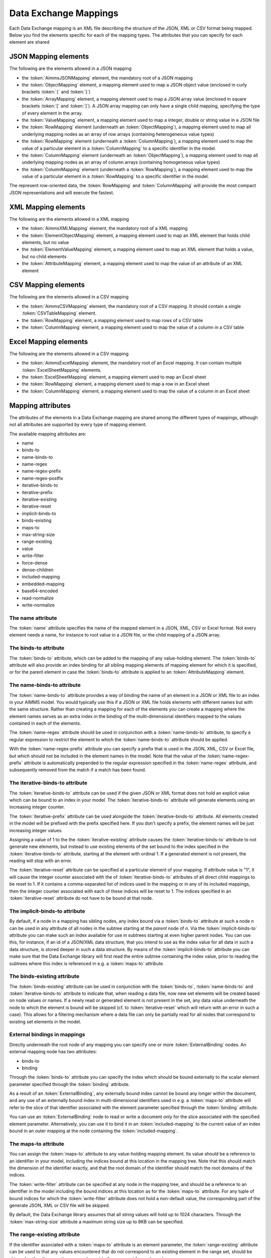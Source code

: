 Data Exchange Mappings
**********************

Each Data Exchange mapping is an XML file describing the structure of the JSON, XML or CSV format being mapped. Below you find the elements specific for each of the mapping types. The attributes that you can specify for each element are shared 

JSON Mapping elements
======================

The following are the elements allowed in a JSON mapping

* the :token:`AimmsJSONMapping` element, the mandatory root of a JSON mapping
* the :token:`ObjectMapping` element, a mapping element used to map a JSON object value (enclosed in curly brackets :token:`{` and :token:`}`)
* the :token:`ArrayMapping` element, a mapping element used to map a JSON array value (enclosed in square brackets :token:`[` and :token:`]`). A JSON array mapping can only have a single child mapping, specifying the type of every element in the array.
* the :token:`ValueMapping` element, a mapping element used to map a integer, double or string value in a JSON file
* the :token:`RowMapping` element (underneath an :token:`ObjectMapping`), a mapping element used to map all underlying mapping nodes as an array of row arrays (containing heterogeneous value types)
* the :token:`RowMapping` element (underneath a :token:`ColumnMapping`), a mapping element used to map the value of a particular element in a :token:`ColumnMapping` to a specific identifier in the model.
* the :token:`ColumnMapping` element (underneath an :token:`ObjectMapping`), a mapping element used to map all underlying mapping nodes as an array of column arrays (containing homogeneous value types)
* the :token:`ColumnMapping` element (underneath a :token:`RowMapping`), a mapping element used to map the value of a particular element in a :token:`RowMapping` to a specific identifier in the model.

The represent row-oriented data, the :token:`RowMapping` and :token:`ColumnMapping` will provide the most compact JSON representations and will execute the fastest.

XML Mapping elements
======================

The following are the elements allowed in a XML mapping

* the :token:`AimmsXMLMapping` element, the mandatory root of a XML mapping
* the :token:`ElementObjectMapping` element, a mapping element used to map an XML element that holds child elements, but no value
* the :token:`ElementValueMapping` element, a mapping element used to map an XML element that holds a value, but no child elements
* the :token:`AttributeMapping` element, a mapping element used to map the value of an attribute of an XML element

CSV Mapping elements
======================

The following are the elements allowed in a CSV mapping

* the :token:`AimmsCSVMapping` element, the mandatory root of a CSV mapping. It should contain a single :token:`CSVTableMapping` element.
* the :token:`RowMapping` element, a mapping element used to map rows of a CSV table
* the :token:`ColumnMapping` element, a mapping element used to map the value of a column in a CSV table

Excel Mapping elements
======================

The following are the elements allowed in a CSV mapping

* the :token:`AimmsExcelMapping` element, the mandatory root of an Excel mapping. It can contain multiple :token:`ExcelSheetMapping` elements.
* the :token:`ExcelSheetMapping` element, a mapping element used to map an Excel sheet
* the :token:`RowMapping` element, a mapping element used to map a row in an Excel sheet
* the :token:`ColumnMapping` element, a mapping element used to map the value of a column in an Excel sheet

Mapping attributes
======================

The attributes of the elements in a Data Exchange mapping are shared among the different types of mappings, although not all attributes are supported by every type of mapping element.

The available mapping attributes are:

* name              
* binds-to          
* name-binds-to     
* name-regex    
* name-regex-prefix    
* name-regex-postfix    
* iterative-binds-to
* iterative-prefix  
* iterative-existing
* iterative-reset
* implicit-binds-to
* binds-existing
* maps-to
* max-string-size    
* range-existing
* value           
* write-filter      
* force-dense
* dense-children     
* included-mapping  
* embedded-mapping 
* base64-encoded
* read-normalize
* write-normalize

The name attribute
------------------
The :token:`name` attribute specifies the name of the mapped element in a JSON, XML, CSV or Excel format. Not every element needs a name, for instance to root value in a JSON file, or the child mapping of a JSON array.

The binds-to attribute
----------------------

The :token:`binds-to` attribute, which can be added to the mapping of any value-holding element. The :token:`binds-to` attribute will also provide an index binding for all sibling mapping elements of mapping element for which it is specified, or for the parent element in case the :token:`binds-to` attribute is applied to an :token:`AttributeMapping` element.

The name-binds-to attribute
---------------------------

The :token:`name-binds-to` attribute provides a way of binding the name of an element in a JSON or XML file to an index in your AIMMS model. You would typically use this if a JSON or XML file holds elements with different names but with the same structure. Rather than creating a mapping for each of the elements you can create a mapping where the element names serves as an extra index in the binding of the multi-dimensional identifiers mapped to the values contained in each of the elements.

The :token:`name-regex` attribute should be used in conjunction with a :token:`name-binds-to` attribute, to specify a regular expression to restrict the element to which the :token:`name-binds-to` attribute should be applied. 

With the :token:`name-regex-prefix` attribute you can specify a prefix that is used in the JSON, XML, CSV or Excel file, but which should not be included in the element names in the model. Note that the value of the :token:`name-regex-prefix` attribute is automatically prepended to the regular expression specified in the :token:`name-regex` attribute, and subsequently removed from the match if a match has been found.

The iterative-binds-to attribute
--------------------------------

The :token:`iterative-binds-to` attribute can be used if the given JSON or XML format does not hold an explicit value which can be bound to an index in your model. The  :token:`iterative-binds-to` attribute will generate elements using an increasing integer counter.

The :token:`iterative-prefix` attribute can be used alongside the :token:`iterative-binds-to` attribute. All elements created in the model will be prefixed with the prefix specified here. If you don't specify a prefix, the element names will be just increasing integer values.

Assigning a value of 1 to the the :token:`iterative-existing` attribute causes the :token:`iterative-binds-to` attribute to not generate new elements, but instead to use existing elements of the set bound to the index specified in the :token:`iterative-binds-to` attribute, starting at the element with ordinal 1. If a generated element is not present, the reading will stop with an error.

The :token:`iterative-reset` attribute can be specified at a particular element of your mapping. If attribute value is "1", it will cause the integer counter associated with the of :token:`iterative-binds-to` attributes of all direct child mappings to be reset to 1. If it contains a comma-separated list of indices used in the mapping or in any of its included mappings, then the integer counter associated with each of these indices will be reset to 1. The indices specified in an :token:`iterative-reset` attribute do not have to be bound at that node.  

The implicit-binds-to attribute
-------------------------------

By default, if a node in a mapping has sibling nodes, any index bound via a :token:`binds-to` attribute at such a node *n* can be used in any attribute of all nodes in the subtree starting at the *parent* node of *n*. Via the :token:`implicit-binds-to` attribute you can make such an index available for use in subtrees starting at even higher parent nodes. You can use this, for instance, if an id of a JSON/XML data structure, that you intend to use as the index value for all data in such a data structure, is stored deeper in such a data structure. By means of the :token:`implicit-binds-to` attribute you can make sure that the Data Exchange library will first read the entire subtree containing the index value, prior to reading the subtrees where this index is referenced in e.g. a :token:`maps-to` attribute.

The binds-existing attribute
----------------------------

The :token:`binds-existing` attribute can be used in conjunction with the :token:`binds-to`, :token:`name-binds-to` and :token:`iterative-binds-to` attribute to indicate that, when reading a data file, now new set elements will be created based on node values or names. If a newly read or generated element is not present in the set, any data value underneath the node to which the element is bound will be skipped (cf. to :token:`iterative-reset` which will return with an error in such a case). This allows for a filtering mechanism where a data file can only be partially read for all nodes that correspond to existing set elements in the model.

External bindings in mappings
-----------------------------

Directly underneath the root node of any mapping you can specify one or more :token:`ExternalBinding` nodes. An external mapping node has two attributes:

* binds-to
* binding

Through the :token:`binds-to` attribute you can specify the index which should be bound externally to the scalar element parameter specified through the :token:`binding` attribute. 

As a result of an :token:`ExternalBinding`, any externally bound index cannot be bound any longer within the document, and any use of an externally bound index in multi-dimensional identifiers used in e.g. a :token:`maps-to` attribute will refer to the slice of that identifier associated with the element parameter specified through the :token:`binding` attribute.

You can use an :token:`ExternalBinding` node to read or write a document only for the slice associated with the specified element parameter. Alternatively, you can use it to bind it in an :token:`included-mapping` to the current value of an index bound in an outer mapping at the node containing the :token:`included-mapping`.

The maps-to attribute
---------------------

You can assign the :token:`maps-to`  attribute to any value-holding mapping element. Its value should be a reference to an identifier in your model, including the indices bound at this location in the mapping tree. Note that this should match the dimension of the identifier exactly, and that the root domain of the identifier should match the root domains of the indices.  

The :token:`write-filter` attribute can be specified at any node in the mapping tree, and should be a reference to an identifier in the model including the bound indices at this location as for the :token:`maps-to` attribute. For any tuple of bound indices for which the :token:`write-filter` attribute does not hold a non-default value, the corresponding part of the generate JSON, XML or CSV file will be skipped. 

By default, the Data Exchange library assumes that all string values will hold up to 1024 characters. Through the :token:`max-string-size` attribute a maximum string size up to 8KB can be specified.

The range-existing attribute
----------------------------

If the identifier associated with a :token:`maps-to` attribute is an element parameter, the :token:`range-existing` attribute can be used to that any values encountered that do not correspond to an existing element in the range set, should be skipped, rather than creating a new element in the range set for such a value. 

The force-dense attribute
-------------------------

The :token:`force-dense` attribute should also contain a reference to an identifier plus bound indices as for the :token:`maps-to` attribute. Through
 this attribute you can force a specific density pattern by specifying a domain for which nodes *should* be generated, regardless of whether non-default data is present to fill such nodes, e.g. because the identifier specified in the :token:`maps-to` attribute of the node itself, or any of its sub-nodes, holds no non-default data. Note that a density pattern enforced through the :token:`force-dense` attribute is still subject to a write filter specified in a :token:`write-filter` attribute.

Enforcing a density pattern may be important when the bound indices are generated through the :token:`iterative-binds-to` attribute, and not explicitly represented through data-holding node bound to a regular :token:`binds-to` attribute. In such cases, not writing nodes that hold no non-default data, may lead to inconsistent numbering of generated elements when reading the generated JSON or XML files back in. *When reading a JSON, XML, CSV or Excel file, the library will assign a value of 1 for the identifier specified in the* :token:`force-dense` *attribute to any tuple encountered, such that the same file will be generated when writing back the file using the same mapping based on the data just read in.* 

.. note::
    
        None of the :token:`maps-to`, :token:`write-filter` and :token:`force-dense` attributes may contain an identifier *slice*, but must be bound to indices in the mapping for *all* dimensions of the given identifier. *Thus, for instance, specifying a value of 1 to the* :token:`force-dense` *attribute to enforce full density is not allowed.* Instead you should create a full-dimensional parameter holding 1 for every tuple in its domain and assign that to the  :token:`force-dense` attribute. 
        
        To enforce slicing for a particular index, you can specify an :token:`ExternalBinding` node directly underneath the root node of the mapping.

The dense-children attribute
----------------------------

With the :token:`dense-children` you can indicate that when a node will be written, because of the density pattern of all of its children, all direct *value-holding* child elements with the same bound indices as the parent node, will be written in a dense manner. For example, with this attribute you can cause all columns in a table row to be written to a CSV or Excel file, whenever at least one of the columns holds a non-default value.

With this attribute you cannot cause an array to be written in a dense manner, as the array elements need to bind an additional index. To enforce writing an array in a dense manner, you have to use the :token:`force-dense` attribute.

The value attribute
-------------------

With the :token:`value` attribute you can specify that, when writing a file, the value of a value-holding mapping element should become the static string value specified through this attribute. When reading a file, a node with a :token:`value` attribute will be silently ignored. 

.. note::

        Any value-holding mapping element may have only one of the :token:`binds-to`, :token:`maps-to` or :token:`value` attributes specified. 

The included-mapping attribute
------------------------------

Through the :token:`included-mapping` attribute, you can indicate that the contents of an object or array element in a given JSON or XML file should be read/written using a mapping, the name of which is contained in the string parameter specified in this attribute. The dimension of the string parameter should match the indices already bound at the given node. With this attribute you can specify a *data-driven* mapping name for a certain sub-tree of a JSON or XML file, e.g., to specify a table-specific mapping, where the table name is already bound in a parent node of the node at hand.

Alternatively, if the string value of the :token:`included-mapping` attribute starts with the :token:`@` character, the remainder of the value will be interpreted as the *fixed* name of a mapping to be applied for the node at hand, instead of as a string parameter holding mapping names.

Note that when reading the contents of the node associated with the included mapping you cannot refer to the indices already bound at that node in the containing mapping, i.e., the contents of the tree node should be able to be read/written as if read from/written to a completely separate JSON/XML file. 

It is possible, however, to externally bind the values of bound indices to indices used in the included mapping by specifying an :token:`ExternalBinding` node underneath the node containing the :token:`included-mapping` attribute. To this end, the included mapping itself should have an possess an :token:`ExternalBinding` for the index you want to bind to. In addition, you should specify an :token:`ExternalBinding` node underneath the node with :token:`included-mapping` attribute, with the :token:`binds-to` attribute set to the externally bound index in the included mapping, and the :token:`binding` attribute set to the bound index in the outer mapping you want to bind to. 

You can use external bindings in combination with included mappings to break a longer mapping into its constituting components. Note, however, that breaking up mappings this way will carry a performance penalty, especially if there is a lot of repetition in the nodes using an included mapping. 

The embedded-mapping attribute
------------------------------

Through the :token:`embedded-mapping` attribute, you can indicate that a value-holding element in the given JSON or XML file should hold a string that can be read or written using the mapping specified in this attribute. Note that the mapping element to which this attribute is attached may not have bound indices. The mapping specified in this attribute may be of any type (e.g. XML, JSON, CSV or Excel) and will be represented as a single (base64 encoded) string.

Assigning a value of 1 to the :token:`base64-encoded` attribute indicates whether embedded mapped string is or should be base64 encoded.

Unicode normalization
=====================

The Data Exchange library can read and write JSON, XML and CSV files which are encoded as UTF-8. However, in Unicode there multiple ways to represent composed characters such as characters with accents. In the Unicode standard these representations are considered equivalent, although their binary representations are different (see for instance `Unicode equivalence <https://en.wikipedia.org/wiki/Unicode_equivalence>`_) When you are reading data from multiple data sources, this may present a problem in your AIMMS model. Set elements may be read from a data source using one representation, while data defined over these sets may come from data sources using another representation. 

The Unicode standard provides several normalization procedures to normalize different text representations to various normalized forms. By itself, AIMMS will not normalize any incoming Unicode characters, as this may lead to problems when, for instance, you are trying to write back data to a database which was read in a different normalized form and then re-normalized in AIMMS. 
Instead the Data Exchange library offers support for normalizing Unicode data from and to the NFC (representing composed characters as a single character, preferred) and the NFD representation (representing composed characters decomposed as the character itself and separate characters for the accents).

In a mapping you can specify a normalization to apply before writing any string data to AIMMS through the :token:`read-normalize` attribute, while the attribute :token:`write-normalize` indicates the normalization to apply when reading out data to a data source. You can specify these attributes for any string-valued tree node in the mapping that binds to an index or maps to a string or element parameter. The value of these attributes can be :token:`nfc` or :token:`nfd`, indicating whether to apply the NFC or NFD normalization before reading the data from or writing the data to a data source.

In addition, the Data Exchange library offers the functions :js:func:`dex::NormalizeString` and :js:func:`dex::NormalizeSet` to normalize strings and set elements that are already present in the model.

How does the mapping work for reading and writing?
==================================================

In this section we will explain how the Data Exchange library uses the mapping to read or write a given format.

During read
-----------

When reading a JSON, XML, CSV or Excel file using a specified mapping, the Data Exchange library will iterate over the entire tree. 

If reading a particular node in the data file, it will first try to bind any indices specified 

* at the node itself through the :token:`name-binds-to` or :token:`iterative-binds-to` attributes, 
* at direct child nodes through the :token:`binds-to` attribute, or
* at deeper child nodes that make their indices available through :token:`implicit-binds-to` attributes.

All elements associated with indices bound this way will be maintained in a stack of bound indices. 

Subsequently the Data Exchange library will examine all other child nodes. If such a node is a structural or iterative node, it will recursively try to read the data associated with the child node. If the examined node is a value-holding node mapped to an multi-dimensional identifier, the value will be assigned to that identifier. Finally, if the node itself is a value-holding node mapped onto an identifier, it will also assign this value.

If a node in the mapping contains an included mapping, all externally bound indices bound to the values of bound indices in the outer mapping, will be carried over to the included mapping, prior to reading the subtree associated with the included mapping.

During write
------------

When generating a JSON, XML, CSV or Excel file for a given mapping, at any given node, the Data Exchange library will examine all multi-dimensional identifiers associated with the node or any of its sub-nodes through either the :token:`maps-to`, :token:`write-filter` or :token:`force-dense` attributes, and will try to find the lowest sub-tuple associated with all these identifiers, for all indices bound at this level (through the :token:`binds-to`, :token:`name-binds-to`, :token:`iterative-binds-to`, or :token:`implicit-binds-to` attributes) while fixing the indices already found at a previous level. If such a sub-tuple can be found, the new indices at this level will be stored, and any mapped value-holding nodes at this level will be written the associated values of any multi-dimensional identifiers matching with the value of the currently bound indices, and the Data Exchange library will iterate over all any structural or iterative child nodes recursively. If no further multi-dimensional data can be found for a particular node, the Data Exchange library will track back to the parent node, and try to progress there. 

The message here is that an JSON, XML, CSV or Excel sheet tree is generated solely on the basis of multi-dimensional identifiers in the mapping, and *never* on the basis of any of the :token:`binds-to` attributes. Such nodes will be generated based on indices bound by iterating over multi-dimensional data.

Thus, for instance, to generate a JSON array containing only all element names of a set in your model, you must combine a :token:`binds-to` attribute, together with a :token:`force-dense` attribute consisting an identifier over the index you want to generate the elements for, holding a value of 1 for every element you want to be contained in the array.

If a node in the mapping contains an included mapping, all externally bound indices bound to the values of bound indices in the outer mapping, will be carried over to the included mapping, resulting in the Data Exchange library to use the identifier slices corresponding to the externally bound indices to generate the node contents.
